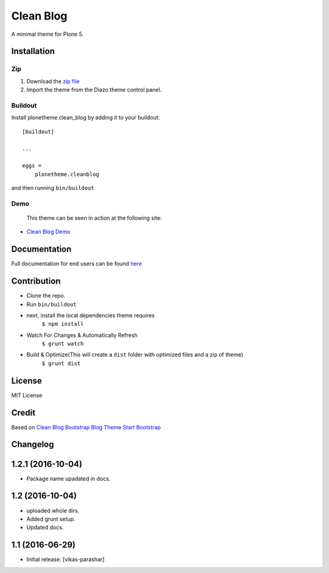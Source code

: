 ==========
Clean Blog
==========

A minimal theme for Plone 5.

.. image:: https://raw.githubusercontent.com/vikas-parashar/plonetheme.clean_blog/master/demo.jpg

Installation
------------

Zip
~~~~~~~~

#. Download the `zip file`_
#. Import the theme from the Diazo theme control panel.

Buildout
~~~~~~~~

Install plonetheme.clean_blog by adding it to your buildout::

    [buildout]

    ...

    eggs =
        plonetheme.cleanblog


and then running ``bin/buildout``

Demo
~~~~

   This theme can be seen in action at the following site:

-  `Clean Blog Demo`_

Documentation
-------------

Full documentation for end users can be found `here`_

Contribution
-------------

- Clone the repo.
- Run ``bin/buildout``
- next, install the local dependencies theme requires
    ``$ npm install``
- Watch For Changes & Automatically Refresh
    ``$ grunt watch``
- Build & Optimize(This will create a ``dist`` folder with optimized files and a zip of theme)
    ``$ grunt dist``

License
-------

MIT License

Credit
------

Based on `Clean Blog Bootstrap Blog Theme Start Bootstrap`_

.. _zip file: https://github.com/vikas-parashar/plonetheme.clean_blog/blob/master/plonetheme.clean_blog.zip?raw=true
.. _Clean Blog Demo: http://107.170.136.197:8080/Plone
.. _Clean Blog Bootstrap Blog Theme Start Bootstrap: http://startbootstrap.com/template-overviews/clean-blog/
.. _here: https://github.com/vikas-parashar/plonetheme.clean_blog/blob/master/docs/index.rst


Changelog
---------


1.2.1 (2016-10-04)
------------------

- Package name upadated in docs.


1.2 (2016-10-04)
----------------

- uploaded whole dirs.
- Added grunt setup.
- Updated docs.


1.1 (2016-06-29)
----------------

- Initial release.
  [vikas-parashar]


